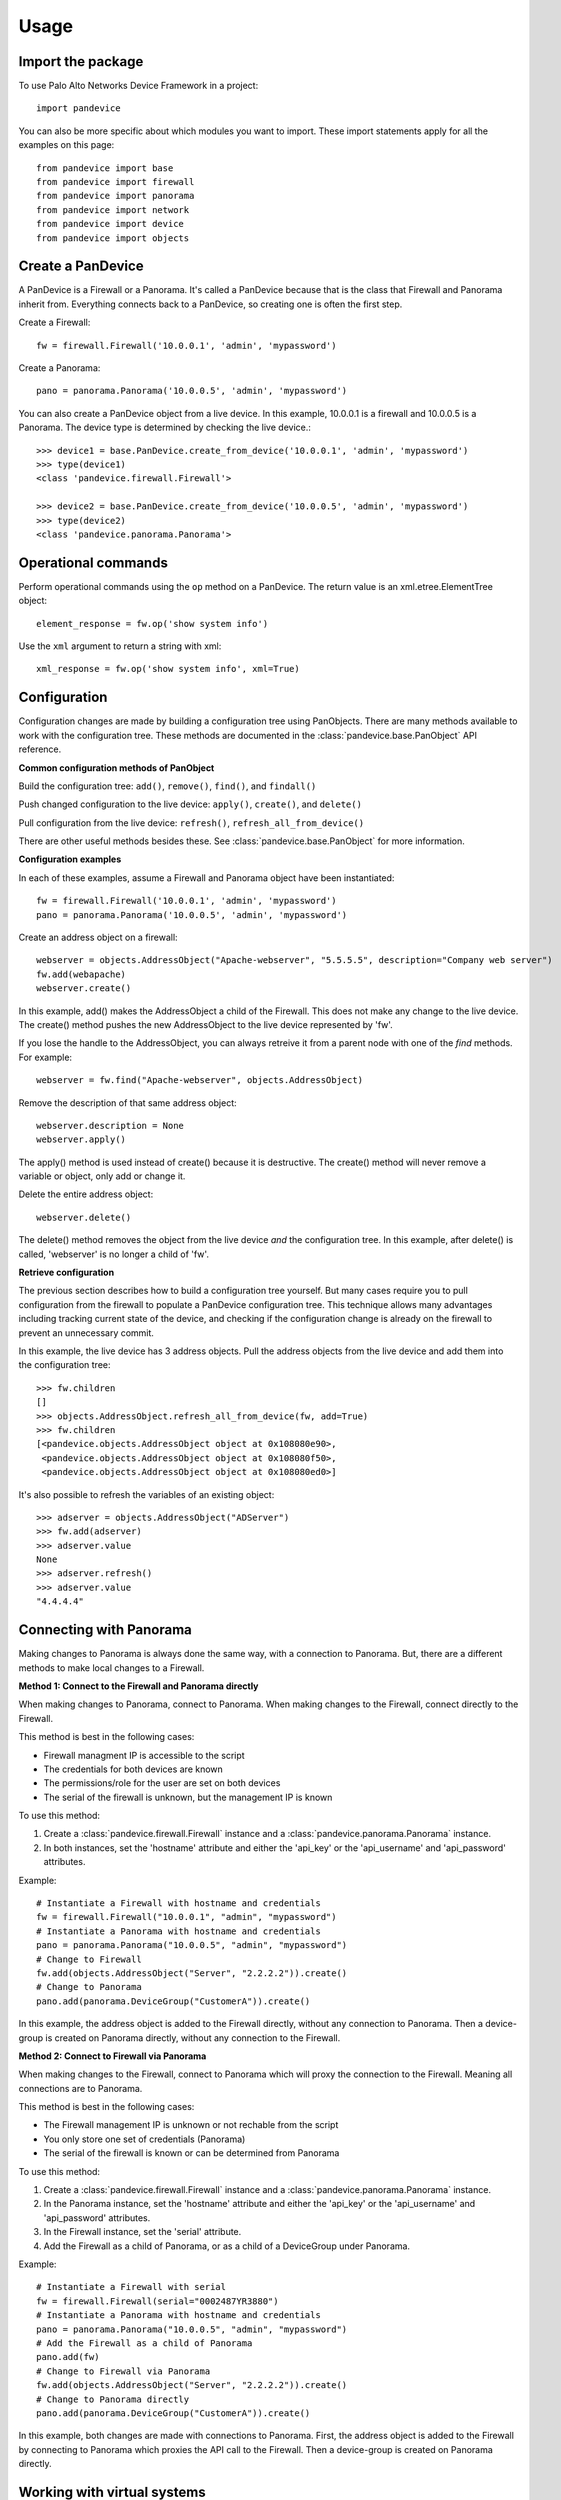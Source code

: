 .. _usage:

Usage
=====

Import the package
------------------

To use Palo Alto Networks Device Framework in a project::

    import pandevice

You can also be more specific about which modules you want to import. These import statements
apply for all the examples on this page::

    from pandevice import base
    from pandevice import firewall
    from pandevice import panorama
    from pandevice import network
    from pandevice import device
    from pandevice import objects

Create a PanDevice
------------------

A PanDevice is a Firewall or a Panorama. It's called a PanDevice because that is the class
that Firewall and Panorama inherit from. Everything connects back to a PanDevice, so
creating one is often the first step.

Create a Firewall::

    fw = firewall.Firewall('10.0.0.1', 'admin', 'mypassword')

Create a Panorama::

    pano = panorama.Panorama('10.0.0.5', 'admin', 'mypassword')

You can also create a PanDevice object from a live device. In this example, 10.0.0.1 is
a firewall and 10.0.0.5 is a Panorama. The device type is determined by checking the live
device.::

    >>> device1 = base.PanDevice.create_from_device('10.0.0.1', 'admin', 'mypassword')
    >>> type(device1)
    <class 'pandevice.firewall.Firewall'>

    >>> device2 = base.PanDevice.create_from_device('10.0.0.5', 'admin', 'mypassword')
    >>> type(device2)
    <class 'pandevice.panorama.Panorama'>

Operational commands
--------------------

Perform operational commands using the ``op`` method on a PanDevice. The return value is
an xml.etree.ElementTree object::

    element_response = fw.op('show system info')

Use the ``xml`` argument to return a string with xml::

    xml_response = fw.op('show system info', xml=True)

Configuration
-------------

Configuration changes are made by building a configuration tree using PanObjects.
There are many methods available to work with the configuration tree. These methods
are documented in the :class:`pandevice.base.PanObject` API reference.

**Common configuration methods of PanObject**

Build the configuration tree: ``add()``, ``remove()``, ``find()``, and ``findall()``

Push changed configuration to the live device: ``apply()``, ``create()``,
and ``delete()``

Pull configuration from the live device: ``refresh()``, ``refresh_all_from_device()``

There are other useful methods besides these. See :class:`pandevice.base.PanObject` for
more information.

**Configuration examples**

In each of these examples, assume a Firewall and Panorama object have been instantiated::

    fw = firewall.Firewall('10.0.0.1', 'admin', 'mypassword')
    pano = panorama.Panorama('10.0.0.5', 'admin', 'mypassword')

Create an address object on a firewall::

    webserver = objects.AddressObject("Apache-webserver", "5.5.5.5", description="Company web server")
    fw.add(webapache)
    webserver.create()

In this example, add() makes the AddressObject a child of the Firewall. This does not make any change to
the live device. The create() method pushes the new AddressObject to the live device represented by 'fw'.

If you lose the handle to the AddressObject, you can always retreive it from a parent node with one of
the `find` methods. For example::

    webserver = fw.find("Apache-webserver", objects.AddressObject)

Remove the description of that same address object::

    webserver.description = None
    webserver.apply()

The apply() method is used instead of create() because it is destructive.  The create() method will never
remove a variable or object, only add or change it.

Delete the entire address object::

    webserver.delete()

The delete() method removes the object from the live device `and` the configuration tree. In this example,
after delete() is called, 'webserver' is no longer a child of 'fw'.

**Retrieve configuration**

The previous section describes how to build a configuration tree yourself. But many cases require you to
pull configuration from the firewall to populate a PanDevice configuration tree. This technique allows many
advantages including tracking current state of the device, and checking if the configuration change is
already on the firewall to prevent an unnecessary commit.

In this example, the live device has 3 address objects. Pull the address objects from the live
device and add them into the configuration tree::

    >>> fw.children
    []
    >>> objects.AddressObject.refresh_all_from_device(fw, add=True)
    >>> fw.children
    [<pandevice.objects.AddressObject object at 0x108080e90>,
     <pandevice.objects.AddressObject object at 0x108080f50>,
     <pandevice.objects.AddressObject object at 0x108080ed0>]

It's also possible to refresh the variables of an existing object::

    >>> adserver = objects.AddressObject("ADServer")
    >>> fw.add(adserver)
    >>> adserver.value
    None
    >>> adserver.refresh()
    >>> adserver.value
    "4.4.4.4"

Connecting with Panorama
------------------------

Making changes to Panorama is always done the same way, with a connection to Panorama.
But, there are a different methods to make local changes to a Firewall.

**Method 1: Connect to the Firewall and Panorama directly**

When making changes to Panorama, connect to Panorama.
When making changes to the Firewall, connect directly to the Firewall.

.. graphviz::

   digraph directconnect {
      graph [rankdir=LR, fontsize=10, margin=0.001];
      node [shape=box, fontsize=10, height=0.001, margin=0.1, ordering=out];
      "python script" -> "Panorama";
      "python script" -> "Firewall";
      Panorama [style=filled];
      Firewall [style=filled];
   }

This method is best in the following cases:

- Firewall managment IP is accessible to the script
- The credentials for both devices are known
- The permissions/role for the user are set on both devices
- The serial of the firewall is unknown, but the management IP is known

To use this method:

1. Create a :class:`pandevice.firewall.Firewall` instance and a
   :class:`pandevice.panorama.Panorama` instance.
2. In both instances, set the 'hostname' attribute and either the
   'api_key' or the 'api_username' and 'api_password' attributes.

Example::

    # Instantiate a Firewall with hostname and credentials
    fw = firewall.Firewall("10.0.0.1", "admin", "mypassword")
    # Instantiate a Panorama with hostname and credentials
    pano = panorama.Panorama("10.0.0.5", "admin", "mypassword")
    # Change to Firewall
    fw.add(objects.AddressObject("Server", "2.2.2.2")).create()
    # Change to Panorama
    pano.add(panorama.DeviceGroup("CustomerA")).create()

In this example, the address object is added to the Firewall directly, without
any connection to Panorama. Then a device-group is created on Panorama directly,
without any connection to the Firewall.

**Method 2: Connect to Firewall via Panorama**

When making changes to the Firewall, connect to Panorama which
will proxy the connection to the Firewall. Meaning all connections
are to Panorama.

.. graphviz::

   digraph directconnect {
      graph [rankdir=LR, fontsize=10, margin=0.001];
      node [shape=box, fontsize=10, height=0.001, margin=0.1, ordering=out];
      "pandevice script" -> "Panorama" -> "Firewall";
      Panorama [style=filled];
      Firewall [style=filled];
   }

This method is best in the following cases:

- The Firewall management IP is unknown or not rechable from the script
- You only store one set of credentials (Panorama)
- The serial of the firewall is known or can be determined from Panorama

To use this method:

1. Create a :class:`pandevice.firewall.Firewall` instance and a
   :class:`pandevice.panorama.Panorama` instance.
2. In the Panorama instance, set the 'hostname' attribute and either the
   'api_key' or the 'api_username' and 'api_password' attributes.
3. In the Firewall instance, set the 'serial' attribute.
4. Add the Firewall as a child of Panorama, or as a child of a DeviceGroup under Panorama.

Example::

    # Instantiate a Firewall with serial
    fw = firewall.Firewall(serial="0002487YR3880")
    # Instantiate a Panorama with hostname and credentials
    pano = panorama.Panorama("10.0.0.5", "admin", "mypassword")
    # Add the Firewall as a child of Panorama
    pano.add(fw)
    # Change to Firewall via Panorama
    fw.add(objects.AddressObject("Server", "2.2.2.2")).create()
    # Change to Panorama directly
    pano.add(panorama.DeviceGroup("CustomerA")).create()

In this example, both changes are made with connections to Panorama. First, the
address object is added to the Firewall by connecting to Panorama which proxies the
API call to the Firewall. Then a device-group is created on Panorama directly.

Working with virtual systems
----------------------------

A Firewall PanDevice can represent a firewall or a virtual system (vsys). By default, a Firewall
instance represents a single context firewall, or 'vsys1' on a multi-vsys firewall.

When working with a firewall with multi-vsys mode enabled, there are two methods to work with vsys:

**Method 1**: A different Firewall instance for each vsys

Each Firewall object has a 'vsys' attribute which is assigned the vsys id.  For example::

    fw_vsys2 = firewall.Firewall("10.0.0.1", "admin", "mypassword", vsys="vsys2")
    fw_vsys3 = firewall.Firewall("10.0.0.1", "admin", "mypassword", vsys="vsys3")

When using this method, non-vsys-specific configuration should be modified using a 'shared' PanDevice::

    fw = firewall.Firewall("10.0.0.1", "admin", "mypassword", vsys="shared")

To create or delete an entire vsys, use the create_vsys() and delete_vsys() methods::

    fw_vsys2.create_vsys()
    fw_vsys3.delete_vsys()

**Method 2**: A single Firewall instance with Vsys child instances

Create Vsys instances and add them to a 'shared' PanDevice::

    fw = firewall.Firewall("10.0.0.1", "admin", "mypassword", vsys="shared")
    vsys2 = device.Vsys("vsys2")
    vsys3 = device.Vsys("vsys3")
    fw.add(vsys2)
    fw.add(vsys3)

Configuration objects are added to the Vsys instances instead of the Firewall instance::

    ao = vsys2.add(objects.AddressObject("MyIP", "2.2.2.2"))
    ao.create()

The vsys itself can be created and deleted using the standard configuration tree methods::

    vsys2.create()
    vsys3.delete()
